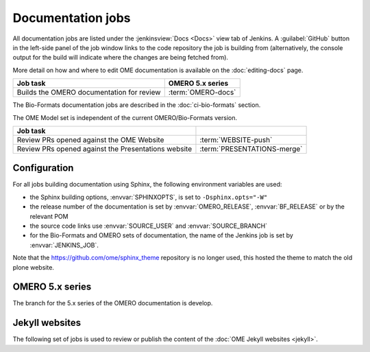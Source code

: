 Documentation jobs
------------------

All documentation jobs are listed under the :jenkinsview:`Docs <Docs>` view
tab of Jenkins. A :guilabel:`GitHub`
button in the left-side panel of the job window links to the code repository
the job is building from (alternatively, the console output for the build will
indicate where the changes are being fetched from).

More detail on how and where to edit OME documentation is available on the
:doc:`editing-docs` page.

.. list-table::
	:header-rows: 1

	-	* Job task
		* OMERO 5.x series

	-	* Builds the OMERO documentation for review
		* :term:`OMERO-docs`


The Bio-Formats documentation jobs are described in the :doc:`ci-bio-formats`
section.

The OME Model set is
independent of the current OMERO/Bio-Formats version.


.. list-table::
	:header-rows: 1

	-	* Job task
		*

	-	* Review PRs opened against the OME Website
		* :term:`WEBSITE-push`

	-	* Review PRs opened against the Presentations website
		* :term:`PRESENTATIONS-merge`


Configuration
^^^^^^^^^^^^^

For all jobs building documentation using Sphinx, the following environment
variables are used:

- the Sphinx building options, :envvar:`SPHINXOPTS`, is set to
  ``-Dsphinx.opts="-W"``

- the release number of the documentation is set by :envvar:`OMERO_RELEASE`,
  :envvar:`BF_RELEASE` or by the relevant POM

- the source code links use :envvar:`SOURCE_USER` and :envvar:`SOURCE_BRANCH`

- for the Bio-Formats and OMERO sets of documentation, the name of the
  Jenkins job is set by :envvar:`JENKINS_JOB`.

Note that the https://github.com/ome/sphinx_theme repository is no
longer used, this hosted the theme to match the old plone website.

OMERO 5.x series
^^^^^^^^^^^^^^^^

The branch for the 5.x series of the OMERO documentation is develop.

.. glossary::

	:mergecijob:`OMERO-docs <OMERO-docs>`

		This job is used to review the PRs opened against the develop branch
		of the OMERO 5.x documentation

		#. |merge|
		#. Pushes the branch to :omedoc_scc_branch:`merge_ci`
		#. |sphinxbuild|
		#. |linkcheck|


Jekyll websites
^^^^^^^^^^^^^^^

The following set of jobs is used to review or publish the content of the
:doc:`OME Jekyll websites <jekyll>`.

.. glossary::

	:mergecijob:`WEBSITE-push <WEBSITE-push>`

		This job is used to review the PRs opened against the master branch of
		https://github.com/ome/www.openmicroscopy.org

		#. |merge| and pushes the branch to https://github.com/snoopycrimecop/www.openmicroscopy.org/tree/merge_ci
		#. The GitHub Pages service deploys the staging website content under https://snoopycrimecop.github.io/www.openmicroscopy.org/


	:jenkinsjob:`PRESENTATIONS-merge <PRESENTATIONS-merge>`

		This job is used to review the PRs opened against the master branch of
		https://github.com/ome/presentations

		#. |merge| and pushes the branch to https://github.com/snoopycrimecop/presentations
		#. The GitHub Pages service deploys the staging website content under https://snoopycrimecop.github.io/presentations/

